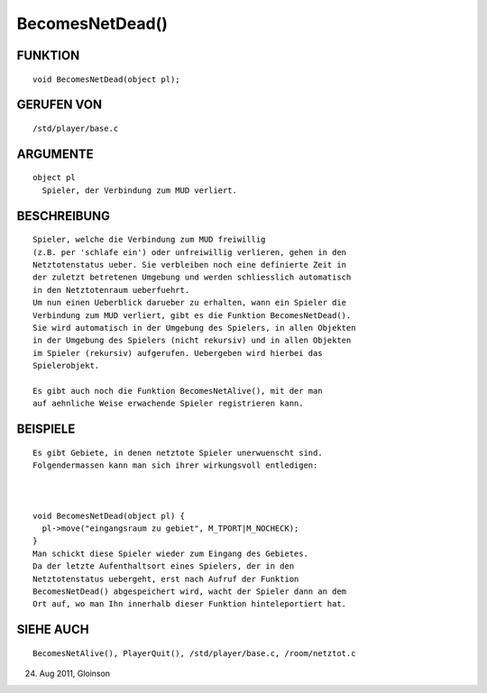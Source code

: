 BecomesNetDead()
================

FUNKTION
--------
::

    void BecomesNetDead(object pl);

GERUFEN VON
-----------
::

    /std/player/base.c

ARGUMENTE
---------
::

    object pl
      Spieler, der Verbindung zum MUD verliert.

BESCHREIBUNG
------------
::

    Spieler, welche die Verbindung zum MUD freiwillig
    (z.B. per 'schlafe ein') oder unfreiwillig verlieren, gehen in den
    Netztotenstatus ueber. Sie verbleiben noch eine definierte Zeit in
    der zuletzt betretenen Umgebung und werden schliesslich automatisch
    in den Netztotenraum ueberfuehrt.
    Um nun einen Ueberblick darueber zu erhalten, wann ein Spieler die
    Verbindung zum MUD verliert, gibt es die Funktion BecomesNetDead().
    Sie wird automatisch in der Umgebung des Spielers, in allen Objekten
    in der Umgebung des Spielers (nicht rekursiv) und in allen Objekten
    im Spieler (rekursiv) aufgerufen. Uebergeben wird hierbei das
    Spielerobjekt.

    Es gibt auch noch die Funktion BecomesNetAlive(), mit der man
    auf aehnliche Weise erwachende Spieler registrieren kann.

BEISPIELE
---------
::

    Es gibt Gebiete, in denen netztote Spieler unerwuenscht sind.
    Folgendermassen kann man sich ihrer wirkungsvoll entledigen:

    

    void BecomesNetDead(object pl) {
      pl->move("eingangsraum zu gebiet", M_TPORT|M_NOCHECK);
    }
    Man schickt diese Spieler wieder zum Eingang des Gebietes.
    Da der letzte Aufenthaltsort eines Spielers, der in den
    Netztotenstatus uebergeht, erst nach Aufruf der Funktion
    BecomesNetDead() abgespeichert wird, wacht der Spieler dann an dem
    Ort auf, wo man Ihn innerhalb dieser Funktion hinteleportiert hat.

SIEHE AUCH
----------
::

    BecomesNetAlive(), PlayerQuit(), /std/player/base.c, /room/netztot.c

24. Aug 2011, Gloinson

